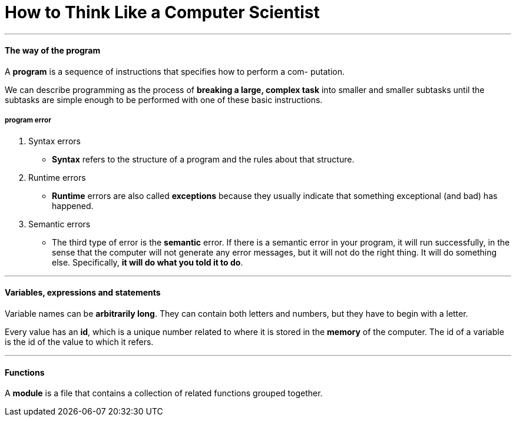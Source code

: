 = How to Think Like a Computer Scientist
:hp-tags: Reading, Python

***
#### The way of the program
A *program* is a sequence of instructions that specifies how to perform a com- putation.

We can describe programming as the process of *breaking a large, complex task* into smaller and smaller subtasks until the subtasks are simple enough to be performed with one of these basic instructions.

##### program error
1. Syntax errors
* *Syntax* refers to the structure of a program and the rules about that structure.
2. Runtime errors
* *Runtime* errors are also called *exceptions* because they usually indicate that something exceptional (and bad) has happened.
3. Semantic errors
* The third type of error is the *semantic* error. If there is a semantic error in your program, it will run successfully, in the sense that the computer will not generate any error messages, but it will not do the right thing. It will do something else. Specifically, *it will do what you told it to do*.

***
#### Variables, expressions and statements
Variable names can be *arbitrarily long*. They can contain both letters and numbers, but they have to begin with a letter.

Every value has an *id*, which is a unique number related to where it is stored in the *memory* of the computer. The id of a variable is the id of the value to which it refers.

***
#### Functions
A *module* is a file that contains a collection of related functions grouped together.